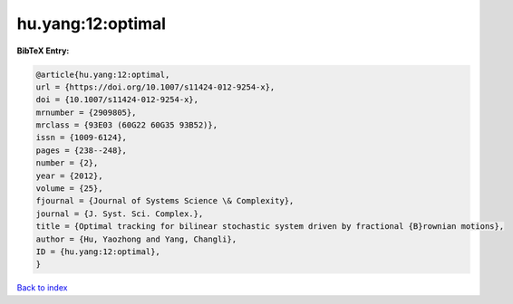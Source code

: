 hu.yang:12:optimal
==================

.. :cite:t:`hu.yang:12:optimal`

.. bibliography:: ../../All.bib

**BibTeX Entry:**

.. code-block:: bibtex

   @article{hu.yang:12:optimal,
   url = {https://doi.org/10.1007/s11424-012-9254-x},
   doi = {10.1007/s11424-012-9254-x},
   mrnumber = {2909805},
   mrclass = {93E03 (60G22 60G35 93B52)},
   issn = {1009-6124},
   pages = {238--248},
   number = {2},
   year = {2012},
   volume = {25},
   fjournal = {Journal of Systems Science \& Complexity},
   journal = {J. Syst. Sci. Complex.},
   title = {Optimal tracking for bilinear stochastic system driven by fractional {B}rownian motions},
   author = {Hu, Yaozhong and Yang, Changli},
   ID = {hu.yang:12:optimal},
   }

`Back to index <../index>`_
